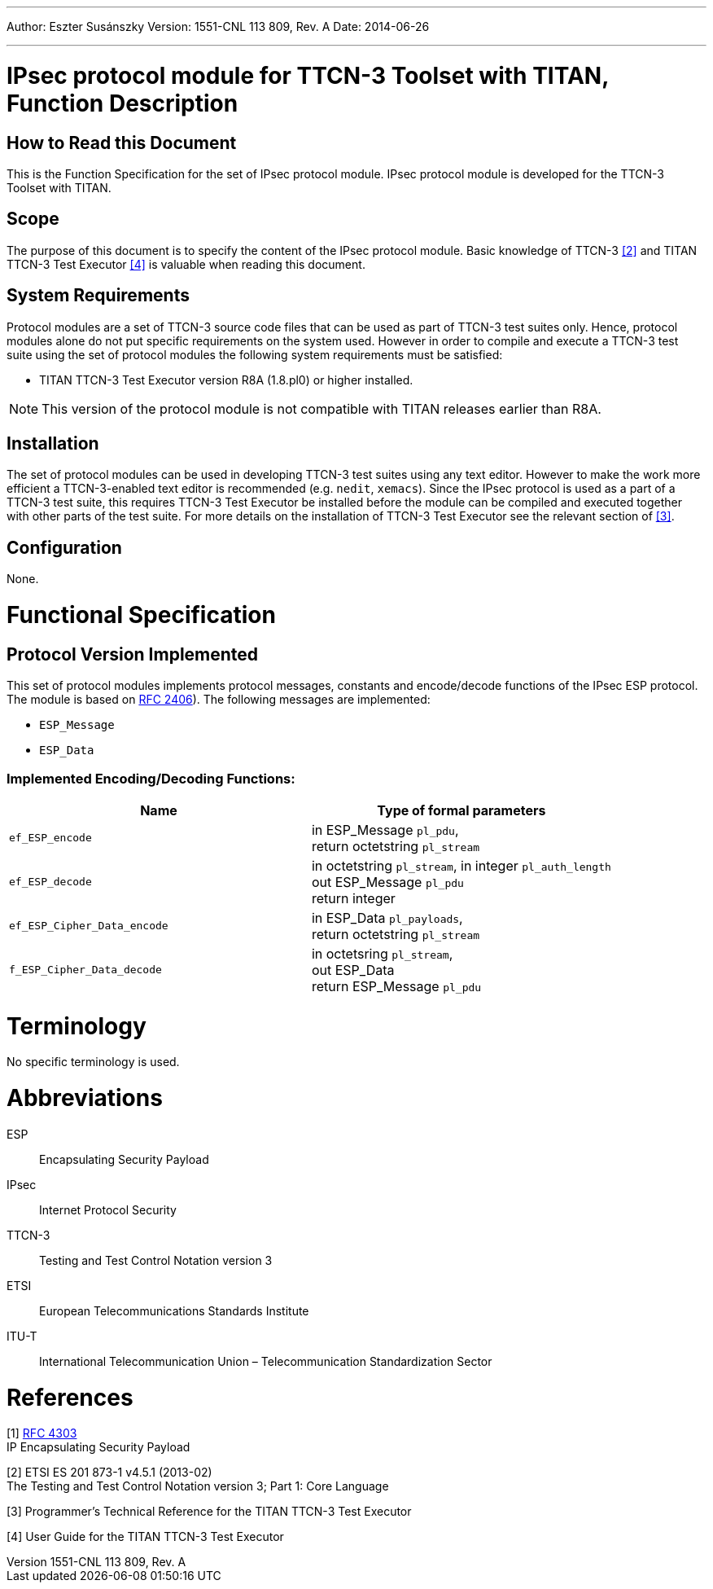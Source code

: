 ---
Author: Eszter Susánszky
Version: 1551-CNL 113 809, Rev. A
Date: 2014-06-26

---
= IPsec protocol module for TTCN-3 Toolset with TITAN, Function Description
:author: Eszter Susánszky
:revnumber: 1551-CNL 113 809, Rev. A
:revdate: 2014-06-26
:toc:

== How to Read this Document

This is the Function Specification for the set of IPsec protocol module. IPsec protocol module is developed for the TTCN-3 Toolset with TITAN.

== Scope

The purpose of this document is to specify the content of the IPsec protocol module. Basic knowledge of TTCN-3 <<_2, [2]>> and TITAN TTCN-3 Test Executor <<_4, [4]>> is valuable when reading this document.

== System Requirements

Protocol modules are a set of TTCN-3 source code files that can be used as part of TTCN-3 test suites only. Hence, protocol modules alone do not put specific requirements on the system used. However in order to compile and execute a TTCN-3 test suite using the set of protocol modules the following system requirements must be satisfied:

* TITAN TTCN-3 Test Executor version R8A (1.8.pl0) or higher installed.

NOTE: This version of the protocol module is not compatible with TITAN releases earlier than R8A.

== Installation

The set of protocol modules can be used in developing TTCN-3 test suites using any text editor. However to make the work more efficient a TTCN-3-enabled text editor is recommended (e.g. `nedit`, `xemacs`). Since the IPsec protocol is used as a part of a TTCN-3 test suite, this requires TTCN-3 Test Executor be installed before the module can be compiled and executed together with other parts of the test suite. For more details on the installation of TTCN-3 Test Executor see the relevant section of <<_3, [3]>>.

== Configuration

None.

= Functional Specification

== Protocol Version Implemented

This set of protocol modules implements protocol messages, constants and encode/decode functions of the IPsec ESP protocol. The module is based on https://tools.ietf.org/html/rfc2406[RFC 2406]). The following messages are implemented:

* `ESP_Message`
* `ESP_Data`

[[implemented-encoding-decoding-functions]]
=== Implemented Encoding/Decoding Functions:

[cols=2*,options=header]
|===

|Name |Type of formal parameters

|`ef_ESP_encode` |in ESP_Message `pl_pdu`, +
return octetstring `pl_stream`
|`ef_ESP_decode` |in octetstring `pl_stream`, in integer `pl_auth_length` +
out ESP_Message `pl_pdu` +
return integer
|`ef_ESP_Cipher_Data_encode` |in ESP_Data `pl_payloads`, +
return octetstring `pl_stream`
|`f_ESP_Cipher_Data_decode` |in octetsring `pl_stream`, +
out ESP_Data +
return ESP_Message `pl_pdu`
|===

= Terminology

No specific terminology is used.

= Abbreviations

ESP:: Encapsulating Security Payload

IPsec:: Internet Protocol Security

TTCN-3:: Testing and Test Control Notation version 3

ETSI:: European Telecommunications Standards Institute

ITU-T:: International Telecommunication Union – Telecommunication Standardization Sector

= References

[[_1]]
[1] https://tools.ietf.org/html/rfc4303[RFC 4303] +
IP Encapsulating Security Payload

[[_2]]
[2] ETSI ES 201 873-1 v4.5.1 (2013-02) +
The Testing and Test Control Notation version 3; Part 1: Core Language

[[_3]]
[3] Programmer’s Technical Reference for the TITAN TTCN-3 Test Executor

[[_4]]
[4] User Guide for the TITAN TTCN-3 Test Executor

